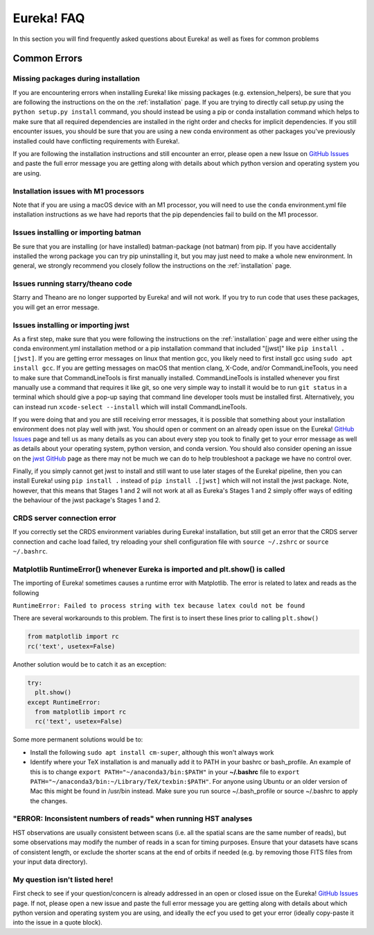 .. _faq:

Eureka! FAQ
===========

In this section you will find frequently asked questions about Eureka! as well as fixes for common problems

**Common Errors**
-----------------

Missing packages during installation
''''''''''''''''''''''''''''''''''''

If you are encountering errors when installing Eureka! like missing packages (e.g. extension_helpers), be sure
that you are following the instructions on the on the :ref:`installation` page. If you are trying to directly
call setup.py using the ``python setup.py install`` command, you should instead be using a pip or conda
installation command which helps to make sure that all required dependencies are installed in the right order
and checks for implicit dependencies. If you still encounter issues, you should be sure that you are using a
new conda environment as other packages you've previously installed could have conflicting requirements with Eureka!.

If you are following the installation instructions and still encounter an error, please open a new Issue on
`GitHub Issues <https://github.com/kevin218/Eureka/issues>`__ and paste the full error message you are getting along
with details about which python version and operating system you are using.

Installation issues with M1 processors
''''''''''''''''''''''''''''''''''''''

Note that if you are using a macOS device with an M1 processor, you will need to use the ``conda`` environment.yml file
installation instructions as we have had reports that the pip dependencies fail to build on the M1 processor.


Issues installing or importing batman
'''''''''''''''''''''''''''''''''''''

Be sure that you are installing (or have installed) batman-package (not batman) from pip. If you have accidentally
installed the wrong package you can try pip uninstalling it, but you may just need to make a whole new environment.
In general, we strongly recommend you closely follow the instructions on the :ref:`installation` page.

Issues running starry/theano code
'''''''''''''''''''''''''''''''''

Starry and Theano are no longer supported by Eureka! and will not work. If you try to run code that uses these packages, you will get an error message.


.. _faq-install:

Issues installing or importing jwst
'''''''''''''''''''''''''''''''''''

As a first step, make sure that you were following the instructions on the :ref:`installation` page and were
either using the conda environment.yml installation method or a pip installation command that included "[jwst]"
like ``pip install .[jwst]``. If you are getting error messages on linux that mention gcc, you likely need to
first install gcc using ``sudo apt install gcc``. If you are getting messages on macOS that mention clang,
X-Code, and/or CommandLineTools, you need to make sure that CommandLineTools is first manually installed.
CommandLineTools is installed whenever you first manually use a command that requires it like git, so one very
simple way to install it would be to run ``git status`` in a terminal which should give a pop-up saying that
command line developer tools must be installed first. Alternatively, you can instead run
``xcode-select --install`` which will install CommandLineTools.

If you were doing that and you are still receiving error messages, it is possible that something about your
installation environment does not play well with jwst. You should open or comment on an already open issue on the Eureka!
`GitHub Issues <https://github.com/kevin218/Eureka/issues>`__ page and tell us as many details as you can about every step you
took to finally get to your error message as well as details about your operating system, python version, and conda version.
You should also consider opening an issue on the `jwst GitHub <https://github.com/spacetelescope/jwst/issues>`__ page as
there may not be much we can do to help troubleshoot a package we have no control over.

Finally, if you simply cannot get jwst to install and still want to use later stages of the Eureka! pipeline, then you can
install Eureka! using ``pip install .`` instead of ``pip install .[jwst]`` which will not install the jwst package. Note,
however, that this means that Stages 1 and 2 will not work at all as Eureka's Stages 1 and 2 simply offer ways of editing
the behaviour of the jwst package's Stages 1 and 2.

CRDS server connection error
''''''''''''''''''''''''''''

If you correctly set the CRDS environment variables during Eureka! installation, but still get an error that the CRDS server connection and cache load failed, try reloading your shell configuration file with ``source ~/.zshrc`` or ``source ~/.bashrc``.


Matplotlib RuntimeError() whenever Eureka is imported and plt.show() is called
''''''''''''''''''''''''''''''''''''''''''''''''''''''''''''''''''''''''''''''

The importing of Eureka! sometimes causes a runtime error with Matplotlib. The error is related to latex
and reads as the following

``RuntimeError: Failed to process string with tex because latex could not be found``

There are several workarounds to this problem. The first is to insert these lines
prior to calling ``plt.show()``


.. code-block:: python

    from matplotlib import rc
    rc('text', usetex=False)


Another solution would be to catch it as an exception:

.. code-block:: python

    try:
      plt.show()
    except RuntimeError:
      from matplotlib import rc
      rc('text', usetex=False)


Some more permanent solutions would be to:

- Install the following ``sudo apt install cm-super``, although this won't always work

- Identify where your TeX installation is and manually add it to PATH in your bashrc or bash_profile.
  An example of this is to change ``export PATH="~/anaconda3/bin:$PATH"`` in your **~/.bashrc** file to ``export PATH="~/anaconda3/bin:~/Library/TeX/texbin:$PATH"``.
  For anyone using Ubuntu or an older version of Mac this might be found in /usr/bin instead. Make sure you run source ~/.bash_profile or source ~/.bashrc to apply the changes.


"ERROR: Inconsistent numbers of reads" when running HST analyses
''''''''''''''''''''''''''''''''''''''''''''''''''''''''''''''''
HST observations are usually consistent between scans (i.e. all the spatial scans are the same number of reads), but some observations may modify
the number of reads in a scan for timing purposes. Ensure that your datasets have scans of consistent length, or exclude the shorter
scans at the end of orbits if needed (e.g. by removing those FITS files from your input data directory).



My question isn't listed here!
''''''''''''''''''''''''''''''

First check to see if your question/concern is already addressed in an open or closed issue on the Eureka!
`GitHub Issues <https://github.com/kevin218/Eureka/issues>`__ page. If not, please open a new issue and paste the
full error message you are getting along with details about which python version and operating system you
are using, and ideally the ecf you used to get your error (ideally copy-paste it into the issue in a
quote block).
